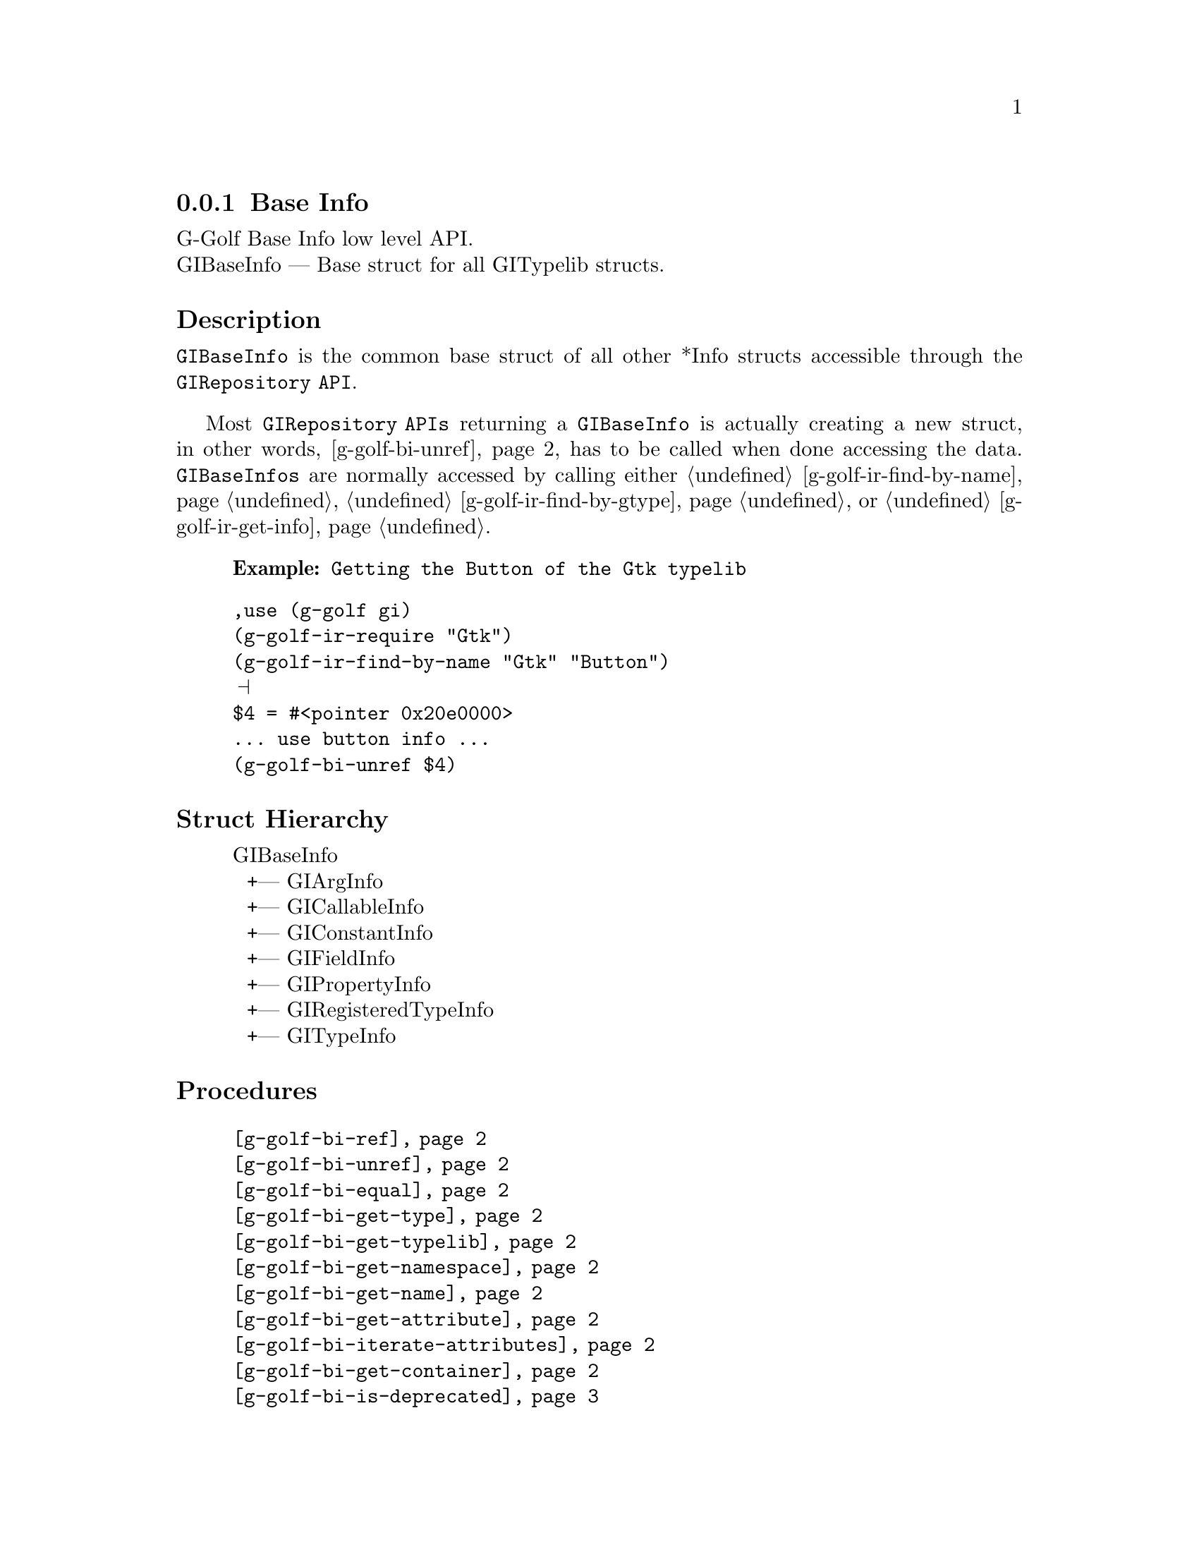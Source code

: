 @c -*-texinfo-*-
@c This is part of the GNU G-Golf Reference Manual.
@c Copyright (C) 2016 - 2018 Free Software Foundation, Inc.
@c See the file g-golf.texi for copying conditions.


@defindex bi


@node Base Info
@subsection Base Info

G-Golf Base Info low level API.@*
GIBaseInfo — Base struct for all GITypelib structs.


@subheading Description

@code{GIBaseInfo} is the common base struct of all other *Info structs
accessible through the @code{GIRepository API}.

Most @code{GIRepository APIs} returning a @code{GIBaseInfo} is actually
creating a new struct, in other words, @ref{g-golf-bi-unref} has to be
called when done accessing the data. @code{GIBaseInfos} are normally
accessed by calling either @ref{g-golf-ir-find-by-name},
@ref{g-golf-ir-find-by-gtype} or @ref{g-golf-ir-get-info}.

@example
@strong{Example:} Getting the Button of the Gtk typelib
@end example

@lisp
,use (g-golf gi)
(g-golf-ir-require "Gtk")
(g-golf-ir-find-by-name "Gtk" "Button")
@print{}
$4 = #<pointer 0x20e0000>
... use button info ...
(g-golf-bi-unref $4)
@end lisp


@subheading Struct Hierarchy

@indentedblock
GIBaseInfo           	       @*
@ @ +--- GIArgInfo	       @*
@ @ +--- GICallableInfo	       @*
@ @ +--- GIConstantInfo        @*
@ @ +--- GIFieldInfo           @*
@ @ +--- GIPropertyInfo        @*
@ @ +--- GIRegisteredTypeInfo  @*
@ @ +--- GITypeInfo
@end indentedblock

@subheading Procedures

@indentedblock
@table @code
@item @ref{g-golf-bi-ref}
@item @ref{g-golf-bi-unref}
@item @ref{g-golf-bi-equal}
@item @ref{g-golf-bi-get-type}
@item @ref{g-golf-bi-get-typelib}
@item @ref{g-golf-bi-get-namespace}
@item @ref{g-golf-bi-get-name}
@item @ref{g-golf-bi-get-attribute}
@item @ref{g-golf-bi-iterate-attributes}
@item @ref{g-golf-bi-get-container}
@item @ref{g-golf-bi-is-deprecated}
@end table
@end indentedblock


@subheading Types and Values

@indentedblock
@table @code
@item @ref{%g-golf-bi-info-type}
@end table
@end indentedblock


@subheading Procedures

Note: in this section, the @var{info}, @var{info1} and @var{info2}
arguments are [must be] pointers to a @code{GIBaseInfo}.

@anchor{g-golf-bi-ref}
@deffn Procedure g-golf-bi-ref info

Returns the same @var{info}.

Increases the reference count of @var{info}.
@end deffn


@anchor{g-golf-bi-unref}
@deffn Procedure g-golf-bi-unref info

Returns nothing.

Decreases the reference count of @var{info}. When its reference count
drops to 0, the @var{info} is freed.
@end deffn


@anchor{g-golf-bi-equal}
@deffn Procedure g-golf-bi-equal info1 info2

Returns #t if and only if @var{info1} equals @var{info2}.

Compares two @code{GIBaseInfo}.

Using pointer comparison is not practical since many functions return
different instances of @code{GIBaseInfo} that refers to the same part of
the @code{TypeLib}: use this procedure instead to do @code{GIBaseInfo}
comparisons.
@end deffn

@anchor{g-golf-bi-get-type}
@deffn Procedure g-golf-bi-get-type info

Returns the info type of @var{info}.
@end deffn


@anchor{g-golf-bi-get-typelib}
@deffn Procedure g-golf-bi-get-typelib info

Returns a pointer to the @code{GITypelib} the @var{info} belongs to.
@end deffn


@anchor{g-golf-bi-get-namespace}
@deffn Procedure g-golf-bi-get-namespace info

Returns the namespace of @var{info}
@end deffn


@anchor{g-golf-bi-get-name}
@deffn Procedure g-golf-bi-get-name info

Returns the name of @var{info} or @code{#f} if it lacks a name.

What the name represents depends on the @code{GIInfoType} of the
info. For instance for @code{GIFunctionInfo} it is the name of the
function.
@end deffn


@anchor{g-golf-bi-get-attribute}
@deffn Procedure g-golf-bi-get-attribute info name

Returns the value of the attribute or @code{#f} if not such attribute
exists.
@end deffn


@anchor{g-golf-bi-iterate-attributes}
@deffn Procedure g-golf-bi-iterate-attributes info proc

Returns nothing.

Iterate and calls @var{proc} over all attributes associated with this
node. @var{proc} must be a procedure of two arguments, the @var{name}
and the @var{value} of the attribute.
@end deffn


@anchor{g-golf-bi-get-container}
@deffn Procedure g-golf-bi-get-container info

Returns a pointer to a @code{GIBaseInfo}.

The container is the parent @code{GIBaseInfo}. For instance, the parent
of a @code{GIFunctionInfo} is an @code{GIObjectInfo} or
@code{GIInterfaceInfo}.
@end deffn


@anchor{g-golf-bi-is-deprecated}
@deffn Procedure g-golf-bi-is-deprecated info

Returns @code{#t} if deprecated.

Obtain whether @var{info} represents a metadata which is deprecated or
not.
@end deffn


@subheading Types and Values

@anchor{%g-golf-bi-info-type}
@defivar <genum> %g-golf-bi-info-type

An instance of @code{<gi-enum>}, who's members are the scheme
representation of the type of a @code{GIBaseInfo} struct:

@indentedblock
@emph{gi-name}: GIInfoType  @*
@emph{scm-name}: gi-info-type @*
@emph{enum-set}:
@indentedblock
invalid		@*
function	@*
callback	@*
struct		@*
boxed		@*
enum		@*
flags		@*
object		@*
interface	@*
constant	@*
error-domain	@*
union		@*
value		@*
signal		@*
vfunc		@*
property	@*
field		@*
arg		@*
type		@*
unresolved
@end indentedblock
@end indentedblock
@end defivar
